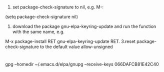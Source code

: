 * 
1. set package-check-signature to nil, e.g. M-: 
(setq package-check-signature nil)
2. download the package gnu-elpa-keyring-update and run the function with the same name, e.g. 
M-x package-install RET gnu-elpa-keyring-update RET.
3.reset package-check-signature to the default value allow-unsigned


* 
gpg --homedir ~/.emacs.d/elpa/gnupg --receive-keys 066DAFCB81E42C40
